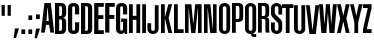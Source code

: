 SplineFontDB: 3.0
FontName: OkemosUltraCompressed
FullName: Okemos Ultra Compressed
FamilyName: Okemos
Weight: Medium
Copyright: Created by Jonathan Merritt with FontForge 2.0 (http://fontforge.sf.net)
UComments: "2012-6-29: Created." 
Version: 001.000
ItalicAngle: 0
UnderlinePosition: -99
UnderlineWidth: 49
Ascent: 800
Descent: 200
LayerCount: 4
Layer: 0 0 "Back"  1
Layer: 1 0 "Fore"  0
Layer: 2 0 "Guidelines"  1
Layer: 3 0 "Comparison"  1
XUID: [1021 530 506931006 619154]
FSType: 0
OS2Version: 0
OS2_WeightWidthSlopeOnly: 0
OS2_UseTypoMetrics: 1
CreationTime: 1340940302
ModificationTime: 1341286700
PfmFamily: 17
TTFWeight: 500
TTFWidth: 1
LineGap: 90
VLineGap: 90
OS2TypoAscent: 0
OS2TypoAOffset: 1
OS2TypoDescent: 0
OS2TypoDOffset: 1
OS2TypoLinegap: 90
OS2WinAscent: 0
OS2WinAOffset: 1
OS2WinDescent: 0
OS2WinDOffset: 1
HheadAscent: 0
HheadAOffset: 1
HheadDescent: 0
HheadDOffset: 1
OS2Vendor: 'PfEd'
Lookup: 258 0 0 "'kern' Horizontal Kerning in Latin lookup 0"  {"'kern' Horizontal Kerning in Latin lookup 0-1" [150,15,0] } ['kern' ('DFLT' <'dflt' > 'latn' <'dflt' > ) ]
MarkAttachClasses: 1
DEI: 91125
LangName: 1033 
Encoding: ISO8859-1
UnicodeInterp: none
NameList: Adobe Glyph List
DisplaySize: -36
AntiAlias: 1
FitToEm: 1
WinInfo: 57 19 5
BeginPrivate: 0
EndPrivate
TeXData: 1 0 0 346030 173015 115343 0 0 115343 783286 444596 497025 792723 393216 433062 380633 303038 157286 324010 404750 52429 2506097 1059062 262144
BeginChars: 256 32

StartChar: A
Encoding: 65 65 0
Width: 330
VWidth: 0
Flags: HMW
HStem: 195 95<137.5 192.5> 590 130<160 170>
DStem2: 0 0 95 0 0.117241 0.993103<11.1379 208.603 304.121 604.69> 245 720 170 590 0.117241 -0.993103<120.31 420.879 530.952 713.862>
LayerCount: 4
Fore
SplineSet
0 0 m 5
 85 720 l 1x40
 245 720 l 1
 330 0 l 1
 235 0 l 1
 202.5 195 l 1x80
 127.5 195 l 1
 95 0 l 1
 0 0 l 5
137.5 290 m 1
 192.5 290 l 1
 170 590 l 1
 160 590 l 1
 137.5 290 l 1
EndSplineSet
Validated: 1
Kerns2: 5 10 "'kern' Horizontal Kerning in Latin lookup 0-1"  11 10 "'kern' Horizontal Kerning in Latin lookup 0-1"  25 -30 "'kern' Horizontal Kerning in Latin lookup 0-1"  19 -35 "'kern' Horizontal Kerning in Latin lookup 0-1"  17 -15 "'kern' Horizontal Kerning in Latin lookup 0-1"  13 -5 "'kern' Horizontal Kerning in Latin lookup 0-1"  6 -20 "'kern' Horizontal Kerning in Latin lookup 0-1"  22 -25 "'kern' Horizontal Kerning in Latin lookup 0-1"  22 -30 "'kern' Horizontal Kerning in Latin lookup 0-1"  22 -30 "'kern' Horizontal Kerning in Latin lookup 0-1" 
EndChar

StartChar: B
Encoding: 66 66 1
Width: 315
VWidth: 0
Flags: MW
HStem: 0 80<130 195.411> 335 85<130 196.165> 640 80<130 195.411>
VStem: 25 105<80 335 420 640> 200 105<85.131 331.881 423.119 634.869>
LayerCount: 4
Fore
SplineSet
130 80 m 29x80
 160 80 l 7
 185 80 200 90 200 130 c 12x08
 200 285 l 7x40
 200 325 185 335 160 335 c 12
 130 335 l 29x10
 130 80 l 29x80
130 420 m 29x40
 160 420 l 7
 185 420 200 430 200 470 c 4x08
 200 590 l 7x20
 200 630 185 640 160 640 c 12
 130 640 l 29x10
 130 420 l 29x40
25 0 m 29x10
 25 720 l 29x20
 85.4502 720 180 720 180 720 c 7
 265 720 305 670 305 590 c 4x08
 305 470 l 7x08
 305 410 255 382.5 235 382.5 c 13
 235 372.5 l 21
 255 372.5 305 345 305 285 c 4
 305 130 l 23x80
 305 50 265 0 180 0 c 4
 180 0 85.4502 0 25 0 c 29x10
EndSplineSet
Validated: 1
EndChar

StartChar: C
Encoding: 67 67 2
Width: 315
VWidth: 0
Flags: MW
HStem: 0 80<132.41 197.59> 640 80<132.41 197.59>
VStem: 25 105<82.0926 637.907> 200 105<82.0926 274 454 637.907>
LayerCount: 4
Fore
SplineSet
305 274 m 29x10
 305 120 l 23x80
 305 30 235 0 165 0 c 7
 95 0 25 30 25 120 c 12x20
 25 307.2 25 600 25 600 c 7x40
 25 690 95 720 165 720 c 7
 235 720 305 690 305 600 c 15x10
 305 543.06 305 454 305 454 c 29
 264.05 454 200 454 200 454 c 4
 200 600 l 7x40
 200 626 189 640 165 640 c 7
 141 640 130 626 130 600 c 4x20
 130 600 130 307.2 130 120 c 23x80
 130 94 141 80 165 80 c 7
 189 80 200 94 200 120 c 12x10
 200 274 l 29
 305 274 l 29x10
EndSplineSet
Validated: 1
Kerns2: 7 10 "'kern' Horizontal Kerning in Latin lookup 0-1"  25 -10 "'kern' Horizontal Kerning in Latin lookup 0-1" 
EndChar

StartChar: D
Encoding: 68 68 3
Width: 315
VWidth: 0
Flags: MW
HStem: 0 80<130 195.411> 640 80<130 195.411>
VStem: 25 105<80 640> 200 105<85.131 634.869>
LayerCount: 4
Fore
SplineSet
130 80 m 25x08
 160 80 l 3
 185 80 200 90 200 130 c 8x0080
 200 590 l 3x02
 200 630 185 640 160 640 c 8
 130 640 l 25x01
 130 80 l 25x08
25 0 m 25x20
 25 720 l 25x40
 180 720 l 3x10
 265 720 305 670 305 590 c 0x10
 305 130 l 19
 305 50 265 0 180 0 c 4x80
 25 0 l 25x20
EndSplineSet
Validated: 1
Kerns2: 13 10 "'kern' Horizontal Kerning in Latin lookup 0-1" 
EndChar

StartChar: E
Encoding: 69 69 4
Width: 280
VWidth: 0
Flags: MW
HStem: 0 95<135 270> 345 95<135 260> 625 95<135 270>
VStem: 30 105<95 345 440 625>
LayerCount: 4
Fore
SplineSet
30 0 m 29x10
 30 720 l 29x20
 270 720 l 29
 270 625 l 29
 135 625 l 29x10
 135 440 l 29x40
 260 440 l 29
 260 345 l 29
 135 345 l 29x10
 135 95 l 29x80
 270 95 l 29
 270 0 l 29
 30 0 l 29x10
EndSplineSet
Validated: 1
Kerns2: 18 10 "'kern' Horizontal Kerning in Latin lookup 0-1"  24 10 "'kern' Horizontal Kerning in Latin lookup 0-1"  6 10 "'kern' Horizontal Kerning in Latin lookup 0-1"  13 15 "'kern' Horizontal Kerning in Latin lookup 0-1"  11 15 "'kern' Horizontal Kerning in Latin lookup 0-1" 
EndChar

StartChar: F
Encoding: 70 70 5
Width: 280
VWidth: 0
Flags: MW
HStem: 345 95<135 260> 625 95<135 270>
VStem: 30 105<0 345 440 625>
LayerCount: 4
Fore
SplineSet
30 0 m 25x20
 30 720 l 25x40
 270 720 l 25
 270 625 l 25
 135 625 l 25x20
 135 440 l 25x80
 260 440 l 25
 260 345 l 25
 135 345 l 25x20
 135 0 l 29
 30 0 l 25x20
EndSplineSet
Validated: 1
EndChar

StartChar: G
Encoding: 71 71 6
Width: 330
VWidth: 0
Flags: HMWO
HStem: 0 80<132.379 196.66> 274 85<155 200> 640 80<132.41 197.59>
VStem: 25 105<82.3917 637.907> 200 105<81.7161 274 454 637.907>
LayerCount: 4
Fore
SplineSet
305 359 m 25x08
 305 0 l 1
 250 0 l 25
 240 45 l 17x80
 240 45 215 0 150 0 c 5
 115 0 25 20 25 120 c 1x10
 25 600 l 0x20
 25 690 95 720 165 720 c 3
 235 720 305 690 305 600 c 8x08
 305 454 l 25
 200 454 l 0
 200 600 l 3x20
 200 626 189 640 165 640 c 3
 141 640 130 626 130 600 c 0x10
 130 120 l 16x80
 130 94 141 80 165 80 c 3
 189 80 200 94 200 120 c 8x08
 200 180 200 213.94 200 274 c 17x40
 155 274 l 1
 155 359 l 25
 305 359 l 25x08
EndSplineSet
Layer: 3
SplineSet
305 274 m 29x10
 305 120 l 23x80
 305 30 235 0 165 0 c 7
 95 0 25 30 25 120 c 12x20
 25 600 l 7x40
 25 690 95 720 165 720 c 7
 235 720 305 690 305 600 c 15x10
 305 454 l 29
 200 454 l 4
 200 600 l 7x40
 200 626 189 640 165 640 c 7
 141 640 130 626 130 600 c 4x20
 130 600 130 307.2 130 120 c 23x80
 130 94 141 80 165 80 c 7
 189 80 200 94 200 120 c 12x10
 200 274 l 29
 305 274 l 29x10
EndSplineSet
Kerns2: 4 15 "'kern' Horizontal Kerning in Latin lookup 0-1" 
EndChar

StartChar: H
Encoding: 72 72 7
Width: 330
VWidth: 0
Flags: HMW
LayerCount: 4
Fore
SplineSet
210 0 m 25
 210 330 l 29
 120 330 l 29
 120 0 l 25
 25 0 l 25x00f0
 25 720 l 25
 120 720 l 25
 120 430 l 25x00e8
 210 430 l 25
 210 720 l 25
 305 720 l 25
 305 0 l 25
 210 0 l 25
EndSplineSet
Validated: 1
Layer: 2
SplineSet
210 0 m 25
 210 800 l 25
0 720 m 29
 380 720 l 29
305 0 m 25
 305 800 l 25
EndSplineSet
Kerns2: 8 10 "'kern' Horizontal Kerning in Latin lookup 0-1"  4 0 "'kern' Horizontal Kerning in Latin lookup 0-1"  0 -5 "'kern' Horizontal Kerning in Latin lookup 0-1" 
EndChar

StartChar: I
Encoding: 73 73 8
Width: 155
VWidth: 0
Flags: HMW
VStem: 25 95<0 720>
LayerCount: 4
Fore
SplineSet
125 0 m 29
 30 0 l 29
 30 720 l 29
 125 720 l 29
 125 0 l 29
EndSplineSet
Validated: 1
Kerns2: 11 10 "'kern' Horizontal Kerning in Latin lookup 0-1"  2 0 "'kern' Horizontal Kerning in Latin lookup 0-1"  13 20 "'kern' Horizontal Kerning in Latin lookup 0-1" 
EndChar

StartChar: J
Encoding: 74 74 9
Width: 315
VWidth: 0
Flags: MW
HStem: 0 78<112.079 187.921>
VStem: 10 95<85.1238 270> 195 95<85.1238 720>
LayerCount: 4
Fore
SplineSet
195 720 m 9
 290 720 l 17
 290 533 290 307 290 120 c 27
 290 48 222 0 150 0 c 27
 78 0 10 48 10 120 c 27
 10 178 10 212 10 270 c 25
 105 270 l 25
 105 212 105 178 105 120 c 27
 105 96 126 78 150 78 c 27
 174 78 195 96 195 120 c 27
 195 307 195 533 195 720 c 9
EndSplineSet
Validated: 1
Layer: 2
SplineSet
0 720 m 29
 380 720 l 29
EndSplineSet
EndChar

StartChar: K
Encoding: 75 75 10
Width: 332
VWidth: 0
Flags: HMW
VStem: 25 95<0 360 400 720>
DStem2: 125 400 215 380 0.255893 0.966705<3.69623 331.097> 215 380 125 360 0.230466 -0.97308<0 368.618>
LayerCount: 4
Fore
SplineSet
25 0 m 24
 25 720 l 1
 120 720 l 25
 120 400 l 25
 125 400 l 25
 210 720 l 25
 305 720 l 25
 215 380 l 25
 305 0 l 25
 210 0 l 25
 125 360 l 25
 120 360 l 25
 120 0 l 25
 25 0 l 24
EndSplineSet
Validated: 1
Layer: 2
SplineSet
0 400 m 25
 380 400 l 25
210 0 m 25
 210 800 l 25
0 360 m 25
 380 360 l 25
0 720 m 25
 380 720 l 25
305 0 m 25
 305 800 l 25
120 0 m 25
 120 800 l 25
25 0 m 25
 25 800 l 25
EndSplineSet
Kerns2: 4 -25 "'kern' Horizontal Kerning in Latin lookup 0-1"  13 -30 "'kern' Horizontal Kerning in Latin lookup 0-1"  8 -30 "'kern' Horizontal Kerning in Latin lookup 0-1" 
EndChar

StartChar: L
Encoding: 76 76 11
Width: 275
VWidth: 0
Flags: MW
LayerCount: 4
Fore
SplineSet
120 95 m 29
 265 95 l 29
 265 0 l 17
 185 -0 105 0 25 0 c 9
 25 720 l 25
 120 720 l 25
 120 95 l 29
EndSplineSet
Validated: 1
Kerns2: 4 -25 "'kern' Horizontal Kerning in Latin lookup 0-1"  25 -75 "'kern' Horizontal Kerning in Latin lookup 0-1"  11 -10 "'kern' Horizontal Kerning in Latin lookup 0-1"  14 -30 "'kern' Horizontal Kerning in Latin lookup 0-1"  17 -25 "'kern' Horizontal Kerning in Latin lookup 0-1"  8 -20 "'kern' Horizontal Kerning in Latin lookup 0-1"  19 -70 "'kern' Horizontal Kerning in Latin lookup 0-1" 
EndChar

StartChar: M
Encoding: 77 77 12
Width: 465
VWidth: 0
Flags: HMW
VStem: 25 90<0 625> 350 90<0 625>
DStem2: 184.5 720 120 625 0.0955607 -0.995424<88.4016 482.104> 234.5 240 285 0 0.0955607 0.995424<0 393.798>
LayerCount: 4
Fore
SplineSet
345 610 m 13
 285 0 l 25
 180 0 l 25
 120 610 l 21
 115 610 l 5
 115 0 l 9
 25 0 l 0
 25 0 25 439.2 25 720 c 25
 184.5 720 l 25
 229.5 240 l 25
 234.5 240 l 25
 280.5 720 l 25
 440 720 l 25
 440 0 l 25
 350 0 l 17
 350 610 l 5
 345 610 l 13
EndSplineSet
Validated: 1
Layer: 2
SplineSet
285 720 m 25
 215 0 l 25
180 720 m 25
 250 0 l 25
0 200 m 25
 480 200 l 25
0 610 m 25
 480 610 l 25
365 0 m 25
 365 800 l 25
440 0 m 25
 440 800 l 25
100 0 m 25
 100 800 l 25
110 720 m 25
 180 0 l 25
355 720 m 25
 285 0 l 25
0 720 m 25
 480 720 l 25
25 0 m 25
 25 800 l 25
EndSplineSet
Kerns2: 0 -5 "'kern' Horizontal Kerning in Latin lookup 0-1"  25 -20 "'kern' Horizontal Kerning in Latin lookup 0-1" 
EndChar

StartChar: N
Encoding: 78 78 13
Width: 365
VWidth: 0
Flags: HMW
VStem: 25 90<0 625> 250 90<95 720>
DStem2: 184.5 720 120 625 0.0963496 -0.995348<88.3435 627.921>
LayerCount: 4
Fore
SplineSet
120 610 m 17
 115 610 l 1
 115 0 l 9
 25 0 l 0
 25 0 25 439.2 25 720 c 25
 184.5 720 l 25
 245 110 l 17
 250 110 l 1
 250 720 l 9
 340 720 l 0
 340 720 340 280.8 340 0 c 25
 180.5 0 l 25
 120 610 l 17
EndSplineSet
Validated: 1
Kerns2: 4 10 "'kern' Horizontal Kerning in Latin lookup 0-1"  13 15 "'kern' Horizontal Kerning in Latin lookup 0-1"  8 10 "'kern' Horizontal Kerning in Latin lookup 0-1"  6 10 "'kern' Horizontal Kerning in Latin lookup 0-1"  24 10 "'kern' Horizontal Kerning in Latin lookup 0-1"  14 0 "'kern' Horizontal Kerning in Latin lookup 0-1"  3 10 "'kern' Horizontal Kerning in Latin lookup 0-1" 
EndChar

StartChar: O
Encoding: 79 79 14
Width: 330
VWidth: 0
Flags: HMW
HStem: 0 78<127.079 202.921> 641 79<125.213 204.787>
VStem: 25 95<85.1238 634.876> 210 95<85.1238 634.876>
LayerCount: 4
Fore
SplineSet
210 600 m 31
 210 624 189 641 165 641 c 31
 141 641 120 624 120 600 c 31
 120 413 120 307 120 120 c 31
 120 96 141 78 165 78 c 31
 189 78 210 96 210 120 c 31
 210 600 l 31
305 120 m 31
 305 48 237 0 165 0 c 31
 93 0 25 48 25 120 c 31
 25 307 25 413 25 600 c 31
 25 672 93 720 165 720 c 31
 237 720 305 672 305 600 c 31
 305 120 l 31
EndSplineSet
Validated: 1
Kerns2: 19 -25 "'kern' Horizontal Kerning in Latin lookup 0-1"  12 10 "'kern' Horizontal Kerning in Latin lookup 0-1"  13 0 "'kern' Horizontal Kerning in Latin lookup 0-1" 
EndChar

StartChar: P
Encoding: 80 80 15
Width: 330
VWidth: 0
Flags: MW
HStem: 270 75<120 201.74> 645 75<120 201.741>
VStem: 25 95<0 270 345 645> 210 95<351.073 639.881>
LayerCount: 4
Fore
SplineSet
120 0 m 1
 25 0 l 9
 25 720 l 25
 170 720 l 3
 274.695 720 305 677.915 305 610 c 27
 305 381 l 19
 305 321 274.69 270 170 270 c 7
 120 270 l 1
 120 0 l 1
120 645 m 25
 120 345 l 25
 139.5 345 150.5 345 170 345 c 23
 184.509 345 210 352.503 210 399 c 11
 210 592.5 l 3
 210 629.503 195.741 645 170 645 c 27
 150.5 645 139.5 645 120 645 c 25
EndSplineSet
Validated: 1
Layer: 2
SplineSet
120 0 m 25
 120 800 l 25
210 0 m 25
 210 800 l 25
305 0 m 25
 305 800 l 25
25 0 m 25
 25 800 l 25
0 345 m 25
 380 345 l 25
0 270 m 25
 380 270 l 25
EndSplineSet
Kerns2: 0 -35 "'kern' Horizontal Kerning in Latin lookup 0-1" 
EndChar

StartChar: Q
Encoding: 81 81 16
Width: 330
VWidth: 0
Flags: HMW
HStem: 0 78<128.554 190> 641 79<125.213 204.787>
VStem: 25 95<85.1238 634.876> 210 95<85.1577 634.876>
LayerCount: 4
Fore
SplineSet
210 600 m 27x0740
 210 624 189 641 165 641 c 27
 141 641 120 624 120 600 c 27
 120 413 120 307 120 120 c 27
 120 96 141 78 165 78 c 27
 189 78 210 96 210 120 c 27
 210 600 l 27x0740
231.5 14.5 m 0
 231.5 14.5 233.635 5.65527 235 0 c 25
 305 0 l 25
 305 -75 l 25
 240 -75 l 3x0b80
 208 -75 175 -50 175 0 c 9
 165 0 l 11
 93.0879 0 25 48.0879 25 120 c 27
 25 307.2 25 412.8 25 600 c 27
 25 671.912 93.0879 720 165 720 c 27
 236.912 720 305 671.912 305 600 c 27
 305 412.8 305 307.2 305 120 c 19
 305 95 293.5 42 231.5 14.5 c 0
EndSplineSet
Validated: 1
Layer: 2
SplineSet
210 600 m 27
 210 624 189 641 165 641 c 27
 141 641 120 624 120 600 c 27
 120 413 120 307 120 120 c 27
 120 96 141 78 165 78 c 27
 189 78 210 96 210 120 c 27
 210 600 l 27
305 120 m 27
 305 48 237 0 165 0 c 27
 93 0 25 48 25 120 c 27
 25 307 25 413 25 600 c 27
 25 672 93 720 165 720 c 27
 237 720 305 672 305 600 c 27
 305 120 l 27
EndSplineSet
EndChar

StartChar: S
Encoding: 83 83 17
Width: 330
VWidth: 0
Flags: HMW
HStem: 0 79<125.253 204.747> 641 79<125.253 204.747>
VStem: 25 95<85.1865 270 449.564 634.813> 210 95<85.1865 270.011 450 634.813>
LayerCount: 4
Fore
SplineSet
25 483 m 27
 25 600 l 11
 25 672 93 720 165 720 c 27
 237 720 305 672 305 600 c 27
 305 542 305 508 305 450 c 25
 210 450 l 0
 210 451 210 542 210 600 c 27
 210 624 189 641 165 641 c 27
 141 641 120 624 120 600 c 19
 120 506 l 2
 120 480 124 465 143 448 c 2
 244 360 l 2
 291 321 305 281.14 305 249 c 3
 305 120 l 11
 305 48 237 0 165 0 c 27
 93 0 25 48 25 120 c 27
 25 178 25 212 25 270 c 25
 120 270 l 0
 120 269 120 178 120 120 c 27
 120 96 141 79 165 79 c 27
 189 79 210 96 210 120 c 27
 210 219 l 2
 210 249 203 257 181 277 c 2
 71 377 l 2
 43 401 25 437.936 25 483 c 27
EndSplineSet
Validated: 1
Layer: 2
SplineSet
0 175 m 25
 380 175 l 25
0 545 m 25
 380 545 l 25
0 450 m 25
 388 450 l 25
0 270 m 25
 380 270 l 25
0 75 m 25
 380 75 l 25
0 645 m 25
 380 645 l 25
210 0 m 25
 210 800 l 25
305 0 m 25
 305 800 l 25
120 0 m 25
 120 800 l 25
25 0 m 25
 25 800 l 25
EndSplineSet
Kerns2: 19 -15 "'kern' Horizontal Kerning in Latin lookup 0-1" 
EndChar

StartChar: R
Encoding: 82 82 18
Width: 315
VWidth: 0
Flags: MW
HStem: 340 75<120 203.645> 645 75<120 201.741>
VStem: 25 95<0 340 415 645> 210 95<1.42082 336.145 419.975 639.881>
LayerCount: 4
Fore
SplineSet
220 0 m 17
 210 30 210 80 210 130 c 11
 210 191.42 210 233.875 210 287.5 c 3
 210 324.503 195.741 340 170 340 c 31
 150.5 340 139.5 340 120 340 c 25
 120 0 l 25
 25 0 l 25
 25 720 l 25
 170 720 l 3
 274.695 720 305 677.915 305 610 c 27
 305 559.69 305 531.31 305 481 c 19
 305 438 297 384 240 384 c 9
 240 377 l 17
 297 377 305 341.01 305 289 c 11
 305 226.99 305 195 305 130 c 3
 305 80 305 30 315 0 c 9
 220 0 l 17
120 645 m 25
 120 415 l 25
 170 415 l 23
 184.509 415 210 422.502 210 469 c 11
 210 517.165 210 538.875 210 592.5 c 3
 210 629.503 195.741 645 170 645 c 27
 150.5 645 139.5 645 120 645 c 25
EndSplineSet
Validated: 1
Kerns2: 21 10 "'kern' Horizontal Kerning in Latin lookup 0-1"  14 10 "'kern' Horizontal Kerning in Latin lookup 0-1"  0 15 "'kern' Horizontal Kerning in Latin lookup 0-1" 
EndChar

StartChar: T
Encoding: 84 84 19
Width: 285
VWidth: 0
Flags: HMW
LayerCount: 4
Fore
SplineSet
95 0 m 25
 95 625 l 25
 0 625 l 25
 0 720 l 25
 285 720 l 25
 285 625 l 25
 190 625 l 25
 190 0 l 25
 95 0 l 25
EndSplineSet
Validated: 1
Layer: 2
SplineSet
85 0 m 25
 85 800 l 25
0 420 m 25
 380 420 l 25
0 340 m 25
 380 340 l 25
0 80 m 25
 380 80 l 25
0 640 m 25
 380 640 l 25
255 0 m 25
 255 800 l 25
180 0 m 29
 180 800 l 29
10 0 m 25
 10 800 l 25
0 720 m 25
 380 720 l 25
EndSplineSet
Kerns2: 14 -20 "'kern' Horizontal Kerning in Latin lookup 0-1"  25 -10 "'kern' Horizontal Kerning in Latin lookup 0-1"  7 -15 "'kern' Horizontal Kerning in Latin lookup 0-1"  18 -15 "'kern' Horizontal Kerning in Latin lookup 0-1"  19 -20 "'kern' Horizontal Kerning in Latin lookup 0-1" 
EndChar

StartChar: space
Encoding: 32 32 20
Width: 180
VWidth: 0
Flags: W
LayerCount: 4
EndChar

StartChar: U
Encoding: 85 85 21
Width: 330
VWidth: 0
Flags: MW
HStem: 0 78<127.079 202.921>
VStem: 25 95<85.1238 720> 210 95<85.1238 720>
LayerCount: 4
Fore
SplineSet
305 720 m 24
 305 120 l 27
 305 48 237 0 165 0 c 31
 93 0 25 48 25 120 c 27
 25 307 25 533 25 720 c 27
 120 720 l 27
 120 533 120 307 120 120 c 27
 120 96 141 78 165 78 c 31
 189 78 210 96 210 120 c 24
 210 720 l 27
 305 720 l 24
EndSplineSet
Validated: 1
EndChar

StartChar: V
Encoding: 86 86 22
Width: 332
VWidth: 0
Flags: HMW
HStem: 0 85<162.495 167.495>
DStem2: 95 720 0 720 0.117241 -0.993103<0 638.534> 167.495 85 245 0 0.117241 0.993103<0 638.535>
LayerCount: 4
Fore
SplineSet
95 720 m 1
 162.495 110 l 5
 167.495 110 l 5
 235 720 l 1
 330 720 l 1
 245 0 l 1
 85 0 l 1
 56.5824 240 28.1053 480 0 720 c 1
 95 720 l 1
EndSplineSet
Validated: 1
EndChar

StartChar: W
Encoding: 87 87 23
Width: 445
VWidth: 0
Flags: HMW
LayerCount: 4
Fore
SplineSet
220 480 m 1,0,-1
262 0 m 1,1,-1
 225 480 l 1,2,-1
 220 480 l 1,3,-1
 183 0 l 1,4,-1
 60 0 l 1,5,-1
 0 720 l 1,6,-1
 95 720 l 1,7,-1
 137.495 240 l 1,8,-1
 142.495 240 l 1,9,-1
 173 720 l 1,10,-1
 272 720 l 1,11,-1
 302.505 240 l 1,12,-1
 307.505 240 l 1,13,-1
 350 720 l 1,14,-1
 445 720 l 1,15,-1
 385 0 l 1,16,-1
 262 0 l 1,1,-1
EndSplineSet
Validated: 1
Layer: 2
SplineSet
0 480 m 17
 766 480 l 9
0 240 m 25
 766 240 l 25
EndSplineSet
Kerns2: 7 15 "'kern' Horizontal Kerning in Latin lookup 0-1"  13 15 "'kern' Horizontal Kerning in Latin lookup 0-1"  0 -20 "'kern' Horizontal Kerning in Latin lookup 0-1" 
EndChar

StartChar: X
Encoding: 88 88 24
Width: 315
VWidth: 0
Flags: HMW
LayerCount: 4
Fore
SplineSet
95 720 m 29
 155 440 l 29
 160 440 l 29
 220 720 l 29
 315 720 l 29
 235 360 l 29
 315 0 l 29
 220 0 l 29
 160 280 l 29
 155 280 l 29
 95 0 l 29
 0 0 l 29
 80 360 l 29
 0 720 l 29
 95 720 l 29
EndSplineSet
Validated: 1
Layer: 2
SplineSet
235 0 m 29
 235 800 l 29
80 0 m 29
 80 800 l 29
0 280 m 29
 380 280 l 29
0 440 m 29
 380 440 l 29
155 0 m 29
 155 800 l 29
160 0 m 29
 160 800 l 29
0 360 m 29
 380 360 l 29
0 720 m 29
 380 720 l 29
EndSplineSet
Kerns2: 8 10 "'kern' Horizontal Kerning in Latin lookup 0-1" 
EndChar

StartChar: Y
Encoding: 89 89 25
Width: 315
VWidth: 0
Flags: HMW
LayerCount: 4
Fore
SplineSet
110 260 m 29
 0 720 l 25
 95 720 l 25
 155 440 l 25
 160 440 l 25
 220 720 l 25
 315 720 l 25
 205 260 l 29
 205 0 l 25
 110 0 l 25
 110 260 l 29
EndSplineSet
Validated: 1
Layer: 2
SplineSet
0 220 m 25
 315 220 l 25
205 0 m 25
 205 800 l 25
110 0 m 25
 110 800 l 25
0 440 m 25
 380 440 l 25
155 0 m 25
 155 800 l 25
160 0 m 25
 160 800 l 25
0 720 m 25
 380 720 l 25
EndSplineSet
Kerns2: 11 -5 "'kern' Horizontal Kerning in Latin lookup 0-1"  20 0 "'kern' Horizontal Kerning in Latin lookup 0-1" 
EndChar

StartChar: Z
Encoding: 90 90 26
Width: 215
VWidth: 0
Flags: MW
LayerCount: 4
Fore
SplineSet
0 720 m 25
 215 720 l 25
 215 625 l 25
 95 95 l 5
 215 95 l 29
 215 0 l 25
 0 0 l 25
 0 95 l 29
 120 625 l 25
 0 625 l 25
 0 720 l 25
EndSplineSet
Validated: 1
Layer: 2
SplineSet
0 75 m 25
 380 75 l 25
0 645 m 25
 380 645 l 25
0 720 m 25
 380 720 l 25
EndSplineSet
EndChar

StartChar: quotedbl
Encoding: 34 34 27
Width: 315
VWidth: 0
Flags: W
HStem: 435 270<40 120 190 270>
VStem: 40 80<435 705> 190 80<435 705>
LayerCount: 4
Fore
SplineSet
190 435 m 25
 190 705 l 25
 270 705 l 25
 270 435 l 29
 190 435 l 25
40 435 m 25
 40 705 l 25
 120 705 l 25
 120 435 l 25
 40 435 l 25
EndSplineSet
Validated: 1
Layer: 2
SplineSet
270 0 m 17
 270 800 l 9
190 0 m 17
 190 800 l 9
120 0 m 17
 120 800 l 9
0 435 m 25
 380 435 l 25
40 0 m 17
 40 800 l 9
0 705 m 25
 380 705 l 25
EndSplineSet
EndChar

StartChar: comma
Encoding: 44 44 28
Width: 165
VWidth: 0
Flags: W
HStem: -130 240<50 75>
VStem: 15 135
LayerCount: 4
Fore
SplineSet
50 110 m 29
 150 110 l 29
 75 -130 l 29
 15 -130 l 29
 50 110 l 29
EndSplineSet
Validated: 1
EndChar

StartChar: period
Encoding: 46 46 29
Width: 165
VWidth: 0
Flags: W
HStem: 0 115<35 130>
VStem: 35 95<0 115>
LayerCount: 4
Fore
SplineSet
35 0 m 29
 35 115 l 29
 130 115 l 29
 130 0 l 29
 35 0 l 29
EndSplineSet
Validated: 1
EndChar

StartChar: colon
Encoding: 58 58 30
Width: 165
VWidth: 0
Flags: W
HStem: 0 115<35 130> 350 115<35 130>
VStem: 35 95<0 115 350 465>
LayerCount: 4
Fore
SplineSet
35 350 m 29
 35 465 l 29
 130 465 l 29
 130 350 l 29
 35 350 l 29
35 0 m 29
 35 115 l 29
 130 115 l 29
 130 0 l 29
 35 0 l 29
EndSplineSet
Validated: 1
EndChar

StartChar: semicolon
Encoding: 59 59 31
Width: 165
VWidth: 0
Flags: W
HStem: 350 115<50 145>
VStem: 50 95<103.143 110 350 465>
LayerCount: 4
Fore
SplineSet
50 110 m 25
 150 110 l 25
 75 -130 l 25
 15 -130 l 25
 50 110 l 25
50 350 m 25
 50 465 l 25
 145 465 l 25
 145 350 l 25
 50 350 l 25
EndSplineSet
Validated: 1
EndChar
EndChars
BitmapFont: 12 34 10 2 1 
BDFChar: 0 65 4 0 3 0 8
?r0ZrE:?\#:]LIq
BDFChar: 1 66 4 1 3 0 8
^n@?n^n@?n^]4?7
BDFChar: 2 67 4 1 3 0 8
5bOd#J=rR.5QCca
BDFChar: 3 68 4 1 3 0 8
^n@?nTV.sN^]4?7
BDFChar: 4 69 3 0 2 0 8
i'9Qci'9QchuE`W
BDFChar: 5 70 3 1 2 0 8
^jpsN^jprcJ,fQL
BDFChar: 6 71 4 1 3 0 8
5bOd#i1Qa9TE"rl
BDFChar: 7 72 4 1 3 0 8
TV.t9i1Qa9TE"rl
BDFChar: 8 73 2 1 1 0 8
J:N0#J:N0#J,fQL
BDFChar: 9 74 4 1 3 0 8
+<VdL+J>C#5QCca
BDFChar: 10 75 4 1 3 0 8
TYS?nJDe59TE"rl
BDFChar: 11 76 3 0 2 0 8
5X7S"5X7TmhuE`W
BDFChar: 12 77 6 1 4 0 8
n;rb$nF5qoci=%G
BDFChar: 13 78 4 1 3 0 8
i1Qb$i8C9dhuE`W
BDFChar: 14 79 4 1 3 0 8
5bOdCTV.sN5QCca
BDFChar: 15 80 4 1 3 0 8
^n@?ni.-?.J,fQL
BDFChar: 16 81 4 1 3 0 8
5bOdCTV.sN?iU0,
BDFChar: 17 83 4 1 3 0 8
5bOdc^n@?n5QCca
BDFChar: 18 82 4 1 3 0 8
^n@?n^n@?nTE"rl
BDFChar: 19 84 3 1 3 0 8
i'9Om5X7S"5QCca
BDFChar: 20 32 2 0 0 0 0
z
BDFChar: 21 85 4 1 3 0 8
TV.sNTV.sN5QCca
BDFChar: 22 86 4 0 3 0 8
:f(!X:f'tr?iU0,
BDFChar: 23 87 5 0 5 0 8
<)dsapiq%.=9&=$
BDFChar: 24 88 4 1 4 0 8
Yb7Z)^nBWDTE"rl
BDFChar: 25 89 4 1 4 0 8
Yb7Z)^d(.M5QCca
BDFChar: 26 90 3 0 2 0 8
i#j.-5eoYChuE`W
BDFChar: 27 34 4 0 2 6 8
TV.qX
BDFChar: 28 44 2 0 1 -1 1
5X9i"
BDFChar: 29 46 2 1 1 0 1
J:IV"
BDFChar: 30 58 2 1 1 0 5
J,fQLJ:IV"
BDFChar: 31 59 2 0 1 -1 5
^]4?7^jpq8
EndBitmapFont
EndSplineFont
